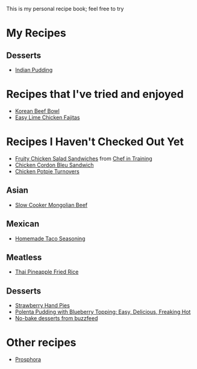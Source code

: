 This is my personal recipe book; feel free to try 
* My Recipes
** Desserts
- [[file:IndianPudding.org][Indian Pudding]]
* Recipes that I've tried and enjoyed
- [[http://damndelicious.net/2013/07/07/korean-beef-bowl/][Korean Beef Bowl]]
- [[http://www.madeeveryday.com/2008/07/recipe-easy-lime-chicken-fajitas.html][Easy Lime Chicken Fajitas]]
* Recipes I Haven't Checked Out Yet
- [[http://www.chef-in-training.com/2012/06/fruity-chicken-salad-sandwiches/][Fruity Chicken Salad Sandwiches]] from [[http://www.chef-in-training.com/][Chef in Training]]
- [[http://www.chef-in-training.com/2012/10/chicken-cordon-bleu-sandwich/][Chicken Cordon Bleu Sandwich]]
- [[http://www.countryliving.com/food-drinks/recipes/a4174/chicken-potpie-turnovers-recipe-clv0912/][Chicken Potpie Turnovers]]
** Asian
- [[http://therecipecritic.com/2015/08/slow-cooker-mongolian-beef/][Slow Cooker Mongolian Beef]]
** Mexican
- [[http://www.foodrenegade.com/homemade-taco-seasoning/][Homemade Taco Seasoning]]
** Meatless
- [[http://cookieandkate.com/2015/thai-pineapple-fried-rice-recipe/][Thai Pineapple Fried Rice]]
** Desserts
- [[http://www.countryliving.com/food-drinks/recipes/a3923/strawberry-hand-pies-recipe-clv0712/][Strawberry Hand Pies]]
- [[http://cheaphealthygood.blogspot.com/2008/07/easy-delicious-freaking-hot-cooking.html][Polenta Pudding with Blueberry Topping: Easy, Delicious, Freaking Hot]]
- [[https://www.buzzfeed.com/rachelc19/19-deserts-recipes-that-dont-require-an-oven-4emp?utm_term=.qqxxlw9Md#.bhPGZeD03][No-bake desserts from buzzfeed]]
* Other recipes
- [[file:prosphora.org][Prosphora]]

